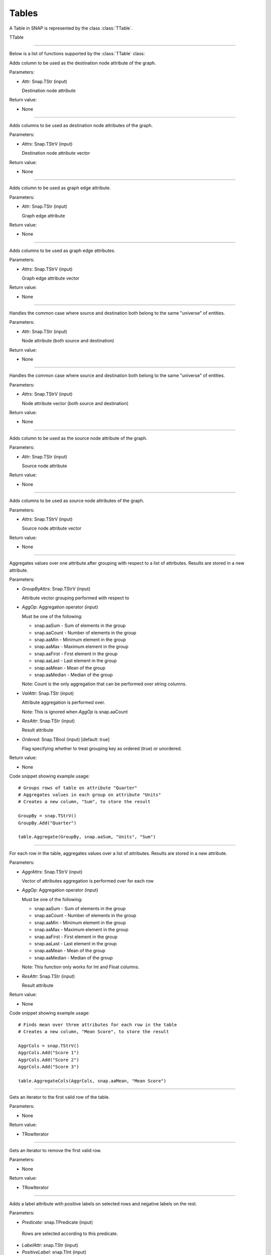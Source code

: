 Tables
`````````````````````````

A Table in SNAP is represented by the class :class:`TTable`.

TTable

.. class:: TTable()

.. class::            TTable(TTableContext& Context)
.. class::            TTable(const TStr& TableName, const Schema& S, TTableContext& Context)
.. class::            TTable(TSIn& SIn, TTableContext& Context)
.. class::            TTable(const TStr& TableName, const THash<TInt,TInt>& H, const TStr& Col1, const TStr& Col2, TTableContext& Context, const TBool IsStrKeys = false)
.. class::            TTable(const TStr& TableName, const THash<TInt,TFlt>& H, const TStr& Col1, const TStr& Col2, TTableContext& Context, const TBool IsStrKeys = false)

.. class::            TTable(const TTable& Table, const TIntV& RowIds)
.. class::            TTable(const TTable& Table)

*********************************************************************

Below is a list of functions supported by the :class:`TTable` class:

.. function:: AddDstNodeAttr(Attr)

Adds column to be used as the destination node attribute of the graph.

Parameters:

- *Attr*: Snap.TStr (input)

  Destination node attribute

Return value:

- None

*********************************************************************

.. function:: AddDstNodeAttr(Attrs)

Adds columns to be used as destination node attributes of the graph.

Parameters:

- *Attrs*: Snap.TStrV (input)

  Destination node attribute vector

Return value:

- None

*********************************************************************

.. function:: AddEdgeAttr(Attr)

Adds column to be used as graph edge attribute.

Parameters:

- *Attr*: Snap.TStr (input)

  Graph edge attribute

Return value:

- None

*********************************************************************

.. function:: AddEdgeAttr(Attrs)

Adds columns to be used as graph edge attributes.

Parameters:

- *Attrs*: Snap.TStrV (input)

  Graph edge attribute vector

Return value:

- None

*********************************************************************

.. function:: AddNodeAttr(Attr)

Handles the common case where source and destination both belong 
to the same "universe" of entities.

Parameters:

- *Attr*: Snap.TStr (input)

  Node attribute (both source and destination)

Return value:

- None

*********************************************************************

.. function:: AddNodeAttr(Attrs)

Handles the common case where source and destination both belong 
to the same "universe" of entities.

Parameters:

- *Attrs*: Snap.TStrV (input)

  Node attribute vector (both source and destination)

Return value:

- None

*********************************************************************

.. function:: AddSrcNodeAttr(Attr)

Adds column to be used as the source node attribute of the graph.

Parameters:

- *Attr*: Snap.TStr (input)

  Source node attribute

Return value:

- None

*********************************************************************

.. function:: AddSrcNodeAttr(Attrs)

Adds columns to be used as source node attributes of the graph.

Parameters:

- *Attrs*: Snap.TStrV (input)

  Source node attribute vector

Return value:

- None

*********************************************************************

.. function:: Aggregate(GroupByAttrs, AggOp, ValAttr, ResAttr, Ordered)

Aggregates values over one attribute after grouping with respect to a list
of attributes. Results are stored in a new attribute.

Parameters:

- *GroupByAttrs*: Snap.TStrV (input)

  Attribute vector grouping performed with respect to

- *AggOp*: Aggregation operator (input)

  Must be one of the following:

  * snap.aaSum - Sum of elements in the group
  * snap.aaCount - Number of elements in the group
  * snap.aaMin - Minimum element in the group
  * snap.aaMax - Maximum element in the group
  * snap.aaFirst - First element in the group
  * snap.aaLast - Last element in the group
  * snap.aaMean - Mean of the group
  * snap.aaMedian - Median of the group

  Note: Count is the only aggregation that can be performed over string 
  columns.

- *ValAttr*: Snap.TStr (input)

  Attribute aggregation is performed over.

  Note: This is ignored when *AggOp* is snap.aaCount

- *ResAttr*: Snap.TStr (input)

  Result attribute

- *Ordered*: Snap.TBool (input) [default: true]

  Flag specifying whether to treat grouping key as ordered 
  (true) or unordered.

Return value:

- None

Code snippet showing example usage: ::

  # Groups rows of table on attribute "Quarter"
  # Aggregates values in each group on attribute "Units"
  # Creates a new column, "Sum", to store the result
  
  GroupBy = snap.TStrV()
  GroupBy.Add("Quarter")

  table.Aggregate(GroupBy, snap.aaSum, "Units", "Sum")

*********************************************************************

.. function:: AggregateCols(AggrAttrs, AggOp, ResAttr)

For each row in the table, aggregates values over a list of attributes. 
Results are stored in a new attribute.

Parameters:

- *AggrAttrs*: Snap.TStrV (input)

  Vector of attributes aggregation is performed over for each row

- *AggOp*: Aggregation operator (input)

  Must be one of the following:

  * snap.aaSum - Sum of elements in the group
  * snap.aaCount - Number of elements in the group
  * snap.aaMin - Minimum element in the group
  * snap.aaMax - Maximum element in the group
  * snap.aaFirst - First element in the group
  * snap.aaLast - Last element in the group
  * snap.aaMean - Mean of the group
  * snap.aaMedian - Median of the group

  Note: This function only works for Int and Float columns.

- *ResAttr*: Snap.TStr (input)

  Result attribute

Return value:

- None

Code snippet showing example usage: ::

  # Finds mean over three attributes for each row in the table
  # Creates a new column, "Mean Score", to store the result
  
  AggrCols = snap.TStrV()
  AggrCols.Add("Score 1")
  AggrCols.Add("Score 2")
  AggrCols.Add("Score 3")
  
  table.AggregateCols(AggrCols, snap.aaMean, "Mean Score")

*********************************************************************

.. function:: BegRI()

Gets an iterator to the first valid row of the table.

Parameters:

- None

Return value:

- TRowIterator

*********************************************************************

.. function:: BegRIWR()

Gets an iterator to remove the first valid row.

Parameters:

- None

Return value:

- TRowIterator

*********************************************************************

.. function:: Classify(Predicate, LabelAttr, PositiveLabel, NegativeLabel)

Adds a label attribute with positive labels on selected rows and negative 
labels on the rest.

Parameters:

-  *Predicate*: snap.TPredicate (input)

  Rows are selected according to this predicate.

-  *LabelAttr*: snap.TStr (input)

-  *PositiveLabel*: snap.TInt (input)

-  *NegativeLabel*: snap.TInt (input)

Return value:

- None

Code snippet showing example usage: ::

  # Adds a column to the table, with values depending on whether
  # predicate is satisfied for the row

  # Construct the predicate object
  predicate = snap.TPredicate()
  ...

  # Classify
  table.ClassifyAtomic(predicate, "Dir", 1, -1)

*********************************************************************

.. function:: ClassifyAtomic(Attr1, Attr2, Cmp, LabelAttr, PositiveLabel,
                             NegativeLabel)

Adds a label attribute with positive labels on selected rows and negative 
labels on the rest.

Parameters:

-  *Attr1*: snap.TStr (input)

-  *Attr2*: snap.TStr (input)

-  *Cmp*: snap.TPredComp (input)

  Atomic compare operator over *Attr1* and *Attr2*. Rows are selected
  according to the result of this comparison.

-  *LabelAttr*: snap.TStr (input)

  Attribute corresponding to the integer column to be added to the table.

-  *PositiveLabel*: snap.TInt (input)

-  *NegativeLabel*: snap.TInt (input)

Return value:

- None

Code snippet showing example usage: ::

  # Adds a column, "Dir", to the table with values 1 and -1
  # according to whether "Src" > "Dst" for each row

  table.ClassifyAtomic("Src", "Dst", snap.GT, "Dir", 1, -1)

*********************************************************************

.. function:: ColAdd(Attr1, Attr2, ResAttr)
.. function:: ColAdd(Attr1, Table, Attr2, ResAttr, AddToFirstTable)
.. function:: ColAdd(Attr1, Value, ResAttr, FloatCast)

Performs the operation Attr1 + Attr2, where Attr1 and Attr2 are 
attributes which can belong to the same or different tables. 

Could also perform Attr1 + Value, depending on the function 
prototype.

The result is stored in a new attribute.

**NOTE**: This operation does not work on String columns.

Parameters:

- *Attr1*: Snap.TStr (input)

  First operand, specifies an attribute in the table corresponding 
  to the caller.

- *Attr2*: Snap.TStr (input)

  Second operand, could specify either an attribute in the table 
  corresponding to the caller or in table *Table*, depending on 
  the function prototype.

- *Table*: Snap.TTable (input)

  Table object *Attr2* is to be looked up from.

- *ResAttr*: Snap.TStr (input) [default: ""]

  Name of result attribute. A new column with this name is 
  created to store the result. If *ResAttr* = "", the result is 
  stored instead in the column corresponding to *Attr1*, unless
  *AddToFirstTable* is passed and is false, in which case the
  column corresponding to *Attr2* is used.

- *AddToFirstTable*: Snap.TBool (input) [default: true]

  Flag specifying whether to add *ResAttr* to the table 
  corresponding to the caller (true), or to the table *Table*.

- *Value*: Snap.Flt (input)

  Second operand, for the third function prototype.

- *FloatCast*: Snap.TBool (input) [default: false]

  Casts values in Int columns to Flt values if this flag is
  true.

Return value:

- None

Code snippet showing example usage: ::

  # Add attributes "A" and "B" and store the result in "C"
  table.ColAdd("A", "B", "C")

  # Add the value 5 to attribute "A" for every row
  table.ColAdd("A", 5, "", snap.TBool(False))

*********************************************************************

.. function:: ColConcat(Attr1, Attr2, Separator, ResAttr)
.. function:: ColConcat(Attr1, Table, Attr2, Separator, ResAttr, AddToFirstTable)

Concatenates two columns, separated by *Separator*. 

Result is stored in a new column.

**NOTE**: This operation only works on String columns.

Parameters:

- *Attr1*: Snap.TStr (input)

  Attribute corresponding to the first column.

- *Attr2*: Snap.TStr (input)

  Attribute corresponding to the second column. Specifies either 
  an attribute in the table corresponding to the caller or in 
  table *Table*, depending on the function prototype.

- *Table*: Snap.TTable (input)

  Table object *Attr2* is to be looked up from.

- *ResAttr*: Snap.TStr (input) [default: ""]

  Name of result attribute. A new column with this name is 
  created to store the result. If *ResAttr* = "", the result is 
  stored instead in the column corresponding to *Attr1*, unless
  *AddToFirstTable* is passed and is false, in which case the
  column corresponding to *Attr2* is used.

- *Separator*: Snap.TStr (input) [default: ""]
  
  Separator string.

- *AddToFirstTable*: Snap.TBool (input) [default: true]

  Flag specifying whether to add *ResAttr* to the table 
  corresponding to the caller (true), or to the table *Table*.

*********************************************************************

.. function:: ColConcatConst(Attr, Value, Separator, ResAttr)

Concatenates column values with the given string value, separated 
by *Separator*. 

Result is stored in a new column.

**NOTE**: This operation only works on String columns.

Parameters:

- *Attr*: Snap.TStr (input)

  Attribute corresponding to a column.

- *Value*: Snap.TStr (input)
  
  String each column value is to be concatenated with.

- *ResAttr*: Snap.TStr (input) [default: ""]

  Name of result attribute. A new column with this name is 
  created to store the result. If *ResAttr* = "", the result is 
  stored instead in the column corresponding to *Attr*.

- *Separator*: Snap.TStr (input) [default: ""]
  
  Separator string.

*********************************************************************

.. function:: ColDiv(Attr1, Attr2, ResAttr)
.. function:: ColDiv(Attr1, Table, Attr2, ResAttr, AddToFirstTable)
.. function:: ColDiv(Attr1, Value, ResAttr, FloatCast)

Performs the operation Attr1 / Attr2, where Attr1 and Attr2 are 
attributes which can belong to the same or different tables. 

Could also perform Attr1 / Value, depending on the function 
prototype.

The result is stored in a new attribute.

**NOTE**: This operation does not work on String columns.

Parameters:

- *Attr1*: Snap.TStr (input)

  First operand, specifies an attribute in the table corresponding 
  to the caller.

- *Attr2*: Snap.TStr (input)

  Second operand, could specify either an attribute in the table 
  corresponding to the caller or in table *Table*, depending on 
  the function prototype.

- *Table*: Snap.TTable (input)

  Table object *Attr2* is to be looked up from.

- *ResAttr*: Snap.TStr (input) [default: ""]

  Name of result attribute. A new column with this name is 
  created to store the result. If *ResAttr* = "", the result is 
  stored instead in the column corresponding to *Attr1*, unless
  *AddToFirstTable* is passed and is false, in which case the
  column corresponding to *Attr2* is used.

- *AddToFirstTable*: Snap.TBool (input) [default: true]

  Flag specifying whether to add *ResAttr* to the table 
  corresponding to the caller (true), or to the table *Table*.

- *Value*: Snap.Flt (input)

  Second operand, for the third function prototype.

- *FloatCast*: Snap.TBool (input) [default: false]

  Casts values in Int columns to Flt values if this flag is
  true.

Return value:

- None

Code snippet showing example usage: ::

  # Divide "A" by "B" and store the result in "C"
  table.ColDiv("A", "B", "C")

*********************************************************************

.. function:: ColMax(Attr1, Attr2, ResAttr)

Performs the operation MAX (Attr1, Attr2), where Attr1 and Attr2 
are attributes in a table.

The result is stored in a new attribute.

**NOTE**: This operation does not work on String columns.

Parameters:

- *Attr1*: Snap.TStr (input)

  First operand, specifies an attribute in the table.

- *Attr2*: Snap.TStr (input)

  Second operand, specifies an attribute in the table.

- *ResAttr*: Snap.TStr (input) [default: ""]

  Name of result attribute. A new column with this name is 
  created to store the result. If *ResAttr* = "", the result is 
  stored instead in the column corresponding to *Attr1*.

Return value:

- None

Code snippet showing example usage: ::

  # Find the max of "A" by "B" and store the result in "C"
  table.ColMax("A", "B", "C")

*********************************************************************

.. function:: ColMin(Attr1, Attr2, ResAttr)

Performs the operation MIN (Attr1, Attr2), where Attr1 and Attr2 
are attributes in a table.

The result is stored in a new attribute.

**NOTE**: This operation does not work on String columns.

Parameters:

- *Attr1*: Snap.TStr (input)

  First operand, specifies an attribute in the table.

- *Attr2*: Snap.TStr (input)

  Second operand, specifies an attribute in the table.

- *ResAttr*: Snap.TStr (input) [default: ""]

  Name of result attribute. A new column with this name is 
  created to store the result. If *ResAttr* = "", the result is 
  stored instead in the column corresponding to *Attr1*.

Return value:

- None

Code snippet showing example usage: ::

  # Find the min of "A" by "B" and store the result in "C"
  table.ColMin("A", "B", "C")

*********************************************************************

.. function:: ColMod(Attr1, Attr2, ResAttr)
.. function:: ColMod(Attr1, Table, Attr2, ResAttr, AddToFirstTable)
.. function:: ColMod(Attr1, Value, ResAttr, FloatCast)

Performs the operation Attr1 % Attr2, where Attr1 and Attr2 are 
attributes which can belong to the same or different tables. 

Could also perform Attr1 % Value, depending on the function 
prototype.

The result is stored in a new attribute.

**NOTE**: This operation does not work on String and Float columns.

Parameters:

- *Attr1*: Snap.TStr (input)

  First operand, specifies an attribute in the table corresponding 
  to the caller.

- *Attr2*: Snap.TStr (input)

  Second operand, could specify either an attribute in the table 
  corresponding to the caller or in table *Table*, depending on 
  the function prototype.

- *Table*: Snap.TTable (input)

  Table object *Attr2* is to be looked up from.

- *ResAttr*: Snap.TStr (input) [default: ""]

  Name of result attribute. A new column with this name is 
  created to store the result. If *ResAttr* = "", the result is 
  stored instead in the column corresponding to *Attr1*, unless
  *AddToFirstTable* is passed and is false, in which case the
  column corresponding to *Attr2* is used.

- *AddToFirstTable*: Snap.TBool (input) [default: true]

  Flag specifying whether to add *ResAttr* to the table 
  corresponding to the caller (true), or to the table *Table*.

- *Value*: Snap.Flt (input)

  Second operand, for the third function prototype.

- *FloatCast*: Snap.TBool (input) [default: false]

  Casts values in Int columns to Flt values if this flag is
  true.

Return value:

- None

Code snippet showing example usage: ::

  # Mod "A" with "B" and store the result in "C"
  table.ColMod("A", "B", "C")

*********************************************************************

.. function:: ColMul(Attr1, Attr2, ResAttr)
.. function:: ColMul(Attr1, Table, Attr2, ResAttr, AddToFirstTable)
.. function:: ColMul(Attr1, Value, ResAttr, FloatCast)

Performs the operation Attr1 * Attr2, where Attr1 and Attr2 are 
attributes which can belong to the same or different tables. 

Could also perform Attr1 * Value, depending on the function 
prototype.

The result is stored in a new attribute.

**NOTE**: This operation does not work on String columns.

Parameters:

- *Attr1*: Snap.TStr (input)

  First operand, specifies an attribute in the table corresponding 
  to the caller.

- *Attr2*: Snap.TStr (input)

  Second operand, could specify either an attribute in the table 
  corresponding to the caller or in table *Table*, depending on 
  the function prototype.

- *Table*: Snap.TTable (input)

  Table object *Attr2* is to be looked up from.

- *ResAttr*: Snap.TStr (input) [default: ""]

  Name of result attribute. A new column with this name is 
  created to store the result. If *ResAttr* = "", the result is 
  stored instead in the column corresponding to *Attr1*, unless
  *AddToFirstTable* is passed and is false, in which case the
  column corresponding to *Attr2* is used.

- *AddToFirstTable*: Snap.TBool (input) [default: true]

  Flag specifying whether to add *ResAttr* to the table 
  corresponding to the caller (true), or to the table *Table*.

- *Value*: Snap.Flt (input)

  Second operand, for the third function prototype.

- *FloatCast*: Snap.TBool (input) [default: false]

  Casts values in Int columns to Flt values if this flag is
  true.

Return value:

- None

Code snippet showing example usage: ::

  # Multiply "A" and "B" and store the result in "C"
  table.ColMul("A", "B", "C")


*********************************************************************

.. function:: ColSub(Attr1, Attr2, ResAttr)
.. function:: ColSub(Attr1, Table, Attr2, ResAttr, AddToFirstTable)
.. function:: ColSub(Attr1, Value, ResAttr, FloatCast)

Performs the operation Attr1 - Attr2, where Attr1 and Attr2 are 
attributes which can belong to the same or different tables. 

Could also perform Attr1 - Value, depending on the function 
prototype.

The result is stored in a new attribute.

**NOTE**: This operation does not work on String columns.

Parameters:

- *Attr1*: Snap.TStr (input)

  First operand, specifies an attribute in the table corresponding 
  to the caller.

- *Attr2*: Snap.TStr (input)

  Second operand, could specify either an attribute in the table 
  corresponding to the caller or in table *Table*, depending on 
  the function prototype.

- *Table*: Snap.TTable (input)

  Table object *Attr2* is to be looked up from.

- *ResAttr*: Snap.TStr (input) [default: ""]

  Name of result attribute. A new column with this name is 
  created to store the result. If *ResAttr* = "", the result is 
  stored instead in the column corresponding to *Attr1*, unless
  *AddToFirstTable* is passed and is false, in which case the
  column corresponding to *Attr2* is used.

- *AddToFirstTable*: Snap.TBool (input) [default: true]

  Flag specifying whether to add *ResAttr* to the table 
  corresponding to the caller (true), or to the table *Table*.

- *Value*: Snap.Flt (input)

  Second operand, for the third function prototype.

- *FloatCast*: Snap.TBool (input) [default: false]

  Casts values in Int columns to Flt values if this flag is
  true.

Return value:

- None

Code snippet showing example usage: ::

  # Subtract "B" from "A" and store the result in "C"
  table.ColSub("A", "B", "C")

*********************************************************************

.. function:: Count(Attr, ResAttr)

For each row of the table, counts number of rows in the table
sharing the same value as it for a given attribute.

Result is stored in a new column.

Parameters:

- *Attr*: Snap.TStr (input)

  Attribute corresponding to a column.

- *ResAttr*: Snap.TStr (input) [default: ""]

  Name of result attribute. A new column with this name is 
  created to store the result.

Return value:

- None

Code snippet showing example usage: ::

  # Counts number of rows in the table with the same value at "Src", 
  # for each row
  table.Count("Src", "Count")

*********************************************************************

.. function:: EndRI()

Gets an iterator to the last valid row of the table.

Parameters:

- None

Return value:

- TRowIterator

*********************************************************************

.. function:: EndRIWR()

Gets an iterator to remove the last valid row.

Parameters:

- None

Return value:

- TRowIterator

*********************************************************************

.. function:: GetColType(Attr)

Gets type of an attribute.

Parameters:

-  *Attr*: snap.TStr (input)

Return value:

- TAttrType object representing the attribute type

Code snippet showing example usage: ::

  # Returns type of a column
  # either snap.atInt, snap.atFlt, snap.atStr
  table.GetColType("Src")

*********************************************************************

.. function:: GetDstCol()

Returns the name of the column representing destination nodes in 
the graph.

Return value:

  - TStr object corresponding to column name

*********************************************************************

.. function:: GetDstNodeFltAttrV()

Returns the Flt columns corresponding to attributes of the 
destination nodes.

Return value:

  - TStrV object corresponding to the attribute name vector

*********************************************************************

.. function:: GetDstNodeIntAttrV()

Returns the Int columns corresponding to attributes of the 
destination nodes.

Return value:

  - TStrV object corresponding to the attribute name vector

*********************************************************************

.. function:: GetDstNodeStrAttrV()

Returns the Str columns corresponding to attributes of the 
destination nodes.

Return value:

  - TStrV object corresponding to the attribute name vector

*********************************************************************

.. function:: GetEdgeFltAttrV()

Returns the Flt columns corresponding to edge attributes.

Return value:

  - TStrV object corresponding to the attribute name vector

*********************************************************************

.. function:: GetEdgeIntAttrV()

Returns the Int columns corresponding to edge attributes.

Return value:

  - TStrV object corresponding to the attribute name vector

*********************************************************************

.. function:: GetEdgeStrAttrV()

Returns the Str columns corresponding to edge attributes.

Return value:

  - TStrV object corresponding to the attribute name vector

*********************************************************************

.. function:: GetEdgeTable(Network, Context)

Extracts edge TTable from PNEANet.

Parameters:

-  *Network*: snap.PNEANet (input)

-  *Context*: snap.TTableContext (input)

Return value:

- snap.PTable object corresponding to edge table

*********************************************************************

.. function:: GetEdgeTablePN()

Extracts edge TTable from PNGraphMP

**NOTE**: Defined only if OpenMP present.

Parameters:

-  *Network*: snap.PNGraphMP (input)

-  *Context*: snap.TTableContext (input)

Return value:

- snap.PTable object corresponding to edge table

*********************************************************************

.. function:: GetFltNodePropertyTable(Network, Property, NodeAttrName, NodeAttrType, PropertyAttrName, Context)

Extracts node and and edge property TTables from a THash.

Parameters:

-  *Network*: snap.PNEANet (input)

-  *Property*: snap.TIntFltH (input)

-  *NodeAttrName*: snap.TStr (input)

-  *NodeAttrType*: snap.TAttrType (input)

-  *PropertyAttrName*: snap.TStr (input)

-  *Context*: snap.TTableContext (input)

Return value:

- snap.PTable object

*********************************************************************

.. function:: GetFltVal(Attr, RowIdx)

Gets the value of float attribute *Attr* at row *RowIdx*.

Parameters:

-  *Attr*: snap.TStr (input)

-  *RowIdx*: snap.TInt (input)

Return value:

- snap.TFlt

*********************************************************************

.. function:: GetFltValAtRowIdx(ColIdx, RowIdx)

Gets the value of the float column at index *ColIdx* at row *RowIdx*.

Parameters:

-  *ColIdx*: snap.TInt (input)

-  *RowIdx*: snap.TInt (input)

Return value:

- snap.TFlt

*********************************************************************

.. function:: GetIntVal(Attr, RowIdx)

Gets the value of integer attribute *Attr* at row *RowIdx*.

Parameters:

-  *Attr*: snap.TStr (input)

-  *RowIdx*: snap.TInt (input)

Return value:

- snap.TInt

*********************************************************************

.. function:: GetIntValAtRowIdx(ColIdx, RowIdx)

Gets the value of the integer column at index *ColIdx* at row *RowIdx*.

Parameters:

-  *ColIdx*: snap.TInt (input)

-  *RowIdx*: snap.TInt (input)

Return value:

- snap.TInt

*********************************************************************

.. function:: GetMP()

Returns the value of the static variable TTable::UseMP, which 
controls whether to use multi-threading.

TTable::UseMP is 1 by default (meaning algorithms are 
multi-threaded by default if the OpenMP library is present).

Parameters:

- None

Return value:

- snap.TInt

*********************************************************************

.. function:: GetMapHitsIterator(GraphSeq, Context, MaxIter)

Computes a sequence of Hits tables for a graph sequence. 

Parameters:

- *GraphSeq*: snap.TVec<snap.PNEANet>

  Graph sequence vector

- *Context*: snap.TTableContext

- *MaxIter*: int [default: 20]

Returns:

- snap.TTableIterator

  Iterator over sequence of Hits tables.

*********************************************************************

.. function:: GetMapPageRank(GraphSeq, Context, C, Eps, MaxIter)

Computes a sequence of PageRank tables for a graph sequence. 

Parameters:

- *GraphSeq*: snap.TVec<snap.PNEANet>

  Graph sequence vector

- *Context*: snap.TTableContext

- *C*: double

- *Eps*: double

- *MaxIter*: int

Returns:

- snap.TTableIterator

  Iterator over sequence of PageRank tables.

*********************************************************************

.. function:: GetNodeTable()

Extracts node TTable from PNEANet.

Parameters:

-  *Network*: snap.PNEANet (input)

-  *Context*: snap.TTableContext (input)

Return value:

- snap.PTable object corresponding to node table

*********************************************************************

.. function:: GetNumRows()

Returns total number of rows in the table. Count could include
rows which have been deleted previously.

Parameters:

- None

Return value:

- snap.TInt

*********************************************************************

.. function:: GetNumValidRows()

Returns total number of valid rows in the table.

Parameters:

- None

Return value:

- snap.TInt

*********************************************************************

.. function:: GetSchema()

Returns the schema of the table.

Parameters:

- None

Return value:

- snap.Schema

*********************************************************************

.. function:: GetSrcCol()

Returns the name of the column representing source nodes in 
the graph.

Return value:

  - TStr object corresponding to column name

*********************************************************************

.. function:: GetSrcNodeFltAttrV()

Returns the Flt columns corresponding to attributes of the 
source nodes.

Return value:

  - TStrV object corresponding to the attribute name vector

*********************************************************************

.. function:: GetSrcNodeIntAttrV()

Returns the Int columns corresponding to attributes of the 
source nodes.

Return value:

  - TStrV object corresponding to the attribute name vector

*********************************************************************

.. function:: GetSrcNodeStrAttrV()

Returns the Str columns corresponding to attributes of the 
source nodes.

Return value:

  - TStrV object corresponding to the attribute name vector

*********************************************************************

.. function:: GetStrVal(Attr, RowIdx)

Gets the value of string attribute *Attr* at row *RowIdx*.

Parameters:

-  *Attr*: snap.TStr (input)

-  *RowIdx*: snap.TInt (input)

Return value:

- snap.TStr

*********************************************************************

.. function:: Group(GroupByAttrs, GroupAttrName, Ordered)

Groups rows according to the values of *GroupByAttrs* attributes.

Result is stored in a new column.

Parameters:

-  *GroupByAttrs*: snap.TStrV (input) 

  List of attributes to group by.

-  *GroupAttrName*: snap.TStr (input) 
  
  Result attribute name.

-  *Ordered*: snap.TBool (input) [default: true] 

  Treat grouping key as an ordered pair?

Return value:

- None

Code snippet showing example usage: ::

  # Groups table on pair of attributes "Quarter", "Units"
  # Creates a new column, "GroupCol", to store the result
  
  GroupBy = snap.TStrV()
  GroupBy.Add("Quarter")
  GroupBy.Add("Units")

  table.Group(GroupBy, "GroupCol")

*********************************************************************

.. function:: Intersection(Table)
.. function:: Intersection(PTable)

Returns a new table containing rows present in the current table
which are also present in *Table* or *PTable*.

Parameters:

-  *Table*: snap.TTable (input)

-  *PTable*: snap.PTable (input)

Return value:

- snap.PTable

  Table representing the intersection.

Code snippet showing example usage: ::

  # Returns a new table representing the intersection of t1 and t2
  # Schema of t1 and t2 should match
  
  t3 = t1.Intersection(t2)

*********************************************************************

.. function:: Join(Attr1, TTable, Attr2)
.. function:: Join(Attr1, PTable, Attr2)

Performs an equi-join on the current table and another table over
attributes Attr1 and Attr2.

Parameters:

-  *Table*: snap.TTable (input)

-  *PTable*: snap.PTable (input)

-  *Attr1*: snap.TStr (input)

  Attribute corresponding to current table

-  *Attr2*: snap.TStr (input)

  Attribute corresponding to the passed table

Return value:

- snap.PTable

  Joint table.

Code snippet showing example usage: ::

  # Performs a join on attribute "Src" of t1 and "Dst" of t2
  
  t3 = t1.Join("Src", t2, "Dst")

*********************************************************************

.. function:: Load(SIn, Context)

Loads table from binary.

Parameters:

-  *SIn*: snap.TSIn (input)

  Input stream object

-  *Context*: snap.TTableContext (input)

Return value:

- snap.PTable

Code snippet showing example usage: ::

  # Loads a table saved in a file in binary format
  # This may be faster than loading it from a text file

  import snap

  context = snap.TTableContext()
  srcfile = "table.bin"

  table = snap.TTable.Load(snap.TFIn(srcfile), context)

*********************************************************************

.. function:: LoadSS(Schema, InFNm, Context, Separator, HasTitleLine)

Loads table from spread sheet (TSV, CSV, etc).

Parameters:

-  *Schema*: snap.Schema (input)

  Table schema

-  *InFNm*: snap.TStr (input)

  Input file name

-  *Context*: snap.TTableContext (input)

-  *Separator*: char (input) [default: '\\t']

  Field separator character in input file

-  *HasTitleLine*: snap.TBool (input) [default: false]

  Does input file start with a title line (names of columns)?

Return value:

- snap.PTable

Code snippet showing example usage: ::

  # Loads a table from a text file
  # Text file contains two tab separated integers on each line

  import snap

  context = snap.TTableContext()

  schema = snap.Schema()
  schema.Add(snap.TStrTAttrPr("Src", snap.atInt))
  schema.Add(snap.TStrTAttrPr("Dst", snap.atInt))

  srcfile = "table.txt"

  table = snap.TTable.LoadSS(schema, srcfile, context, "\t", snap.TBool(False))
  

*********************************************************************

.. function:: Minus(Table)
.. function:: Minus(PTable)

Returns a new table containing rows present in the current table
which are not present in another table.

Parameters:

-  *Table*: snap.TTable (input)

-  *PTable*: snap.PTable (input)

Return value:

- snap.PTable

  Table representing the 'minus'.

Code snippet showing example usage: ::

  # Returns a new table representing t1 - t2
  # Schema of t1 and t2 should match
  
  t3 = t1.Minus(t2)

*********************************************************************

.. function:: Order(OrderByAttrs, ResAttr, ResetRankFlag, Asc)

Orders the rows according to the values in *OrderByAttrs* (in lexicographic order).

Result is stored in a new attribute. Rows are ranked 0, 1, 2, and
so on.

Parameters:

-  *OrderByAttrs*: snap.TStrV (input)

  List of attributes to be ordered by

- *ResAttr*: Snap.TStr (input)

  Result attribute

- *ResetRankFlag*: Snap.TBool (input) [default: false]

- *Asc*: Snap.TBool (input) [default: true]

  Order rows in ascending lexicographic order.

Return value:

- None

Code snippet showing example usage: ::

  # Finds rank of each row in the table for the ordering ("Src", "Dst")
  # Stores result in a new column, "Res"
  
  OrderBy = snap.TStrV()
  OrderBy.Add("Src")
  OrderBy.Add("Dst")
  table.Order(OrderBy, "Res")

*********************************************************************

.. function:: Project(ProjectAttrs)

Returns a table with only the attributes in *ProjectAttrs*.

Parameters:

-  *ProjectAttrs*: snap.TStrV (input)

  List of attributes to be projected into a new table

Return value:

- snap.PTable

Code snippet showing example usage: ::

  # Projects the attributes "Quarter" and "Grade" in t1
  # Returns a new table, t2, containing the projection
  
  Attrs = snap.TStrV()
  Attrs.Add("Quarter")
  Attrs.Add("Grade")
  t2 = t1.Project(Attrs)

*********************************************************************

.. function:: ProjectInPlace(ProjectAttrs)

Modifies the current table to keep only the attributes specified 
in *ProjectAttrs*.

Parameters:

-  *ProjectAttrs*: snap.TStrV (input)

  List of all the attributes to be retained in the current table

Return value:

- None

Code snippet showing example usage: ::

  # Projects the attributes "Quarter" and "Grade" in t1
  # Projection happens in place, t1 is modified

  Attrs = snap.TStrV()
  Attrs.Add("Quarter")
  Attrs.Add("Grade")
  t2 = t1.Project(Attrs)

*********************************************************************

.. function:: ReadFltCol(Attr, Result)

Reads values of an entire float column.

Parameters:

-  *Attr*: snap.TStr (input)

  Name of float column.

-  *Result*: snap.TFltV (output)

  Output vector column values are read into.

Return value:

- None

Code snippet showing example usage: ::

  # Reads values of all rows for float attribute "Average", into V

  V = snap.TFltV()
  table.ReadFltCol("Average", V)

*********************************************************************

.. function:: ReadIntCol(Attr, Result)

Reads values of an entire int column.

Parameters:

-  *Attr*: snap.TStr (input)

  Name of int column.

-  *Result*: snap.TIntV (output)

  Output vector column values are read into.

Return value:

- None

Code snippet showing example usage: ::

  # Reads values of all rows for integer attribute "Score", into V

  V = snap.TIntV()
  table.ReadIntCol("Score", V)

*********************************************************************

.. function:: ReadStrCol(Attr, Result)

Reads values of an entire string column.

Parameters:

-  *Attr*: snap.TStr (input)

  Name of string column.

-  *Result*: snap.TStrV (output)

  Output vector column values are read into.

Return value:

- None

Code snippet showing example usage: ::

  # Reads values of all rows for string attribute "Name", into V

  V = snap.TStrV()
  table.ReadStrCol("Name", V)

*********************************************************************

.. function:: Rename(Attr, NewAttr)

Renames an attribute in a table.

Parameters:

-  *Attr*: snap.TStr (input)

  Attribute which is being renamed.

-  *NewAttr*: snap.TStr (input)

  New name of attribute.

Return value:

- None

Code snippet showing example usage: ::

  # Renames attribute Attr to NewAttr 

  table.Rename("Attr", "NewAttr")

*********************************************************************

.. function:: SaveBin(OutFNm)

Saves table schema and content into a binary file.

Parameters:

-  *OutFNm*: snap.TStr (input)

  Output file name

Return value:

- None

Code snippet showing example usage: ::

  # Saves a table to a file in binary format
  # This may be faster than saving it in text format

  table.SaveBin("out.bin")

*********************************************************************

.. function:: SaveSS(OutFNm)

Saves table schema and content into a TSV file.

Parameters:

-  *OutFNm*: snap.TStr (input)

  Output file name

Return value:

- None

Code snippet showing example usage: ::

  # Saves a table to a text file

  table.SaveSS("out.txt")

*********************************************************************

.. function:: Select(Predicate, SelectedRows, Remove)

Selects rows that satisfy a given Predicate.

Parameters:

-  *Predicate*: snap.TPredicate (input)

-  *SelectedRows*: snap.TIntV (output)

  Indices of rows matching the predicate *Predicate*

-  *Remove*: snap.TBool (input) [default: true]

  Remove rows which do not match the given predicate.

Return value:

- None

*********************************************************************

.. function:: SelectAtomic(Attr1, Attr2, Cmp, SelectedRows, Remove)

Selects rows which satisfy an atomic compare operation. 

Parameters:

-  *Attr1*: snap.TStr (input)

-  *Attr2*: snap.TStr (input)

-  *Cmp*: snap.TPredComp (input)

  Atomic compare operator over *Attr1* and *Attr2*

-  *SelectedRows*: snap.TIntV (output)

  Indices of rows satisfying the compare operation.

-  *Remove*: snap.TBool (input) [default: true]

  Remove rows which do not match the given predicate.

Return value:

- None

*********************************************************************

.. function:: SelectAtomicFltConst(Attr, Val, Cmp, SelectedTable)

Selects rows where the value of a float attribute satisfies an 
atomic comparison with a primitive type.

Parameters:

-  *Attr*: snap.TStr (input)

-  *Val*: snap.TPrimitive (input)

-  *Cmp*: snap.TPredComp (input)

  Atomic compare operator over *Attr* and *Val*

-  *SelectedTable*: snap.PTable (output)

  Table consisting of the selected rows.

Return value:

- None

*********************************************************************

.. function:: SelectAtomicIntConst(Attr, Val, Cmp, SelectedTable)

Selects rows where the value of an integer attribute satisfies an 
atomic comparison with a primitive type.

Parameters:

-  *Attr*: snap.TStr (input)

-  *Val*: snap.TPrimitive (input)

-  *Cmp*: snap.TPredComp (input)

  Atomic compare operator over *Attr* and *Val*

-  *SelectedTable*: snap.PTable (output)

  Table consisting of the selected rows.

Return value:

- None

Code snippet showing example usage: ::

  # Selects rows of table with Src <= 10 into table2
  
  table2 = snap.TTable.New(table.GetSchema(), snap.TTableContext())
  table.SelectAtomicIntConst("Src", 10, snap.LTE, table2)

*********************************************************************

.. function:: SelectAtomicStrConst(Attr, Val, Cmp, SelectedTable)

Selects rows where the value of a string attribute satisfies an 
atomic comparison with a primitive type.

Parameters:

-  *Attr*: snap.TStr (input)

-  *Val*: snap.TPrimitive (input)

-  *Cmp*: snap.TPredComp (input)

  Atomic compare operator over *Attr* and *Val*

-  *SelectedTable*: snap.PTable (output)

  Table consisting of the selected rows.

Return value:

- None

*********************************************************************

.. function:: SelectFirstNRows(N)

Modifies table in place so that it only its first *N* rows are 
retained.

Parameters:

-  *N*: snap.TInt (input)

Return value:

- None

*********************************************************************

.. function:: SelfJoin(Attr)

Performs a self-join on the table on the attribute *Attr*.

Returns a new table.

Parameters:

-  *Attr*: snap.TStr (input)

Return value:

- snap.PTable

  Joint table.

*********************************************************************

.. function:: SelfSimJoin(Attrs, DistColAttr, SimType, Threshold)

Performs a self sim-join on a table.

Performs join if the distance between two rows is less than the 
specified threshold.

Parameters:

- *Attrs*: Snap.TStrV (input)

  Attribute vector for computing distance between rows.

- *DistColAttr*: Snap.TStr (input)

  Attribute representing distance between rows in new table

- *SimType*: Snap.TSimType (input)

  Distance metric

- *Threshold*: Snap.TFlt (input)

Return value:

- snap.PTable

  Joint table.

*********************************************************************

.. function:: SetCommonNodeAttrs(SrcAttr, DstAttr, CommonAttr)

Sets the columns to be used as both source and destination node 
attributes.

Parameters:

- *SrcAttr*: Snap.TStr (input)

- *DstAttr*: Snap.TStr (input)

- *CommonAttr*: Snap.TStr (input)

Return value:

- None

*********************************************************************

.. function:: SetDstCol(Attr)

Sets the column representing destination nodes in the graph.

Parameters:

- *Attr*: Snap.TStr (input)

  Attribute specifying destination column name.

Return value:

- None

*********************************************************************

.. function:: SetMP(Value)

Sets the value of the static variable TTable::UseMP to Value.

Parameters:

- *Value*: snap.TInt

Return value:

- None

*********************************************************************

.. function:: SetSrcCol(Attr)

Sets the column representing source nodes in the graph.

Parameters:

- *Attr*: Snap.TStr (input)

  Attribute specifying source column name.

Return value:

- None

*********************************************************************

.. function:: SimJoin(Attr1, Table, Attr2, DistColAttr, SimType, Threshold)

Performs join if the distance between two rows is less than the 
specified threshold.

Parameters:

- *Attr1*: Snap.TStrV (input)

  Attribute vector corresponding to current table

- *Table*: snap.TTable (input)

- *Attr2*: Snap.TStrV (input)

  Attribute vector corresponding to passed table

- *DistColAttr*: Snap.TStr (input)

  Attribute representing distance between rows in new table

- *SimType*: Snap.TSimType (input)

  Distance metric

- *Threshold*: Snap.TFlt (input)

Return value:

- snap.PTable

  Joint table.

*********************************************************************

.. function:: SpliceByGroup(GroupByAttrs, Ordered)

Splices table into subtables according to the result of a
grouping statement.

Parameters:

- *GroupByAttrs*: Snap.TStrV (input)

  Attribute vector grouping performed with respect to

- *Ordered*: Snap.TBool (input) [default: true]

  Flag specifying whether to treat grouping key as ordered 
  or unordered

Return value:

- snap.TVec<snap.PTable>

  List of tables, one for each group


*********************************************************************

.. function:: StoreFltCol(ColName, ColVals)

Adds entire float column to the table.

Parameters:

- *ColName*: Snap.TStr (input)

  Name of new column

- *ColVals*: Snap.TFltV (input)

  Vector of column values

Return value:

- None

*********************************************************************

.. function:: StoreIntCol(ColName, ColVals)

Adds entire integer column to the table.

Parameters:

- *ColName*: Snap.TStr (input)

  Name of new column

- *ColVals*: Snap.TIntV (input)

  Vector of column values

Return value:

- None

*********************************************************************

.. function:: StoreStrCol(ColName, ColVals)

Adds entire string column to the table.

Parameters:

- *ColName*: Snap.TStr (input)

  Name of new column

- *ColVals*: Snap.TStrV (input)

  Vector of column values

Return value:

- None

*********************************************************************

.. function:: TableFromHashMap(HashMap, Attr1, Attr2, Context)

Returns a table constructed from the given hash map.

Parameters:

- *HashMap*: Snap.TIntIntH OR Snap.TIntFltH (input)

- *Attr1*: Snap.TStr (input)

  Attribute corresponding to first column

- *Attr2*: Snap.TStr (input)

  Attribute corresponding to second column

- *Context*: Snap.TTableContext (input)

Return value:

- snap.PTable

*********************************************************************

.. function:: ToGraphSequence(SplitAttr, AggrPolicy, WindowSize, JumpSize, StartVal, EndVal)

Returns a sequence of graphs created from the table, where partitioning is based on values of column SplitAttr and windows are specified by JumpSize and WindowSize.

Parameters:

- *SplitAttr*: TStr (input)

  The table attribute on which rows should be split.
  
  Only integer attributes supported.

- *AggrPolicy*: TAttrAggr (input)

  The policy for aggregating node attribute values.
  
  If a node appears in multiple rows of the table (i.e. it has more than one edge), the node attribute values will be aggregated over multiple rows into a single value using this policy.

- *WindowSize*: TInt (input)

  The table will be split on the values of the attribute SplitAttr, with partitions of size WindowSize.

- *JumpSize*: TInt (input)

  The table will be split on the values of the attribute SplitAttr, with partitions spaced at distance of JumpSize.

  Setting JumpSize = WindowSize will give disjoint windows.

  Setting JumpSize < WindowSize will give sliding windows.

  Setting JumpSize > WindowSize will drop certain rows (currently not supported).

  Setting JumpSize = 0 will give expanding windows (i.e. starting at 0 and ending at i*WindowSize).

- *StartVal*: TInt (input)

  To set the range of values of SplitAttr to be considered, use StartVal and EndVal (inclusive).

  If StartVal == TInt.Mn (default), then the buckets will start from the min value of SplitAttr in the table. 

- *EndVal*: TInt (input)

  To set the range of values of SplitAttr to be considered, use StartVal and EndVal (inclusive).

  If EndVal == TInt.Mx (default), then the buckets will end at the max value of SplitAttr in the table. 

Return value:

- TVec<PNEANet>

  A sequence of graphs

*********************************************************************

.. function:: ToVarGraphSequence(SplitAttr, AggrPolicy, SplitIntervals)

Returns a sequence of graphs created from the table, where partitioning is based on values of column SplitAttr and intervals specified by SplitIntervals.

Parameters:

- *SplitAttr*: TStr (input)

  The table attribute on which rows should be split.
  
  Only integer attributes supported.

- *AggrPolicy*: TAttrAggr (input)

  The policy for aggregating node attribute values.
  
  If a node appears in multiple rows of the table (i.e. it has more than one edge), the node attribute values will be aggregated over multiple rows into a single value using this policy.

- *SplitIntervals*: TIntPrV (input)

  A vector of pairs of indices that are used as the start and end SplitAttr attribute values for each partition of the table.

Return value:

- TVec<PNEANet>

  A sequence of graphs

*********************************************************************

.. function:: ToGraphPerGroup(GroupAttr, AggrPolicy)

Returns a sequence of graphs created from the table, where partitioning is based on the group mappings specified by values of attribute GroupAttr.

Parameters: 

- *GroupAttr*: TStr (input)

  The table attribute which denotes the group ids (obtained from a previous TTable::Group() function call).

- *AggrPolicy*: TAttrAggr (input)

  The policy for aggregating node attribute values.
  
  If a node appears in multiple rows of the table (i.e. it has more than one edge), the node attribute values will be aggregated over multiple rows into a single value using this policy.

Return value:

- TVec<PNEANet>

  A sequence of graphs

*********************************************************************

.. function:: ToGraphSequenceIterator(SplitAttr, AggrPolicy, WindowSize, JumpSize, StartVal, EndVal)

Similar to ToGraphSequence, but instead of returning the sequence of graphs, returns the first graph in the sequence. To iterate over the sequence, use TTable::NextGraphIterator and TTable::IsLastGraphOfSequence.

Calls to TTable::NextGraphIterator() will generate graphs one at a time. This is beneficial when the entire graph sequence cannot fit in memory.

Parameters:

- *SplitAttr*: TStr (input)

  The table attribute on which rows should be split.
  
  Only integer attributes supported.

- *AggrPolicy*: TAttrAggr (input)

  The policy for aggregating node attribute values.
  
  If a node appears in multiple rows of the table (i.e. it has more than one edge), the node attribute values will be aggregated over multiple rows into a single value using this policy.

- *WindowSize*: TInt (input)

  The table will be split on the values of the attribute SplitAttr, with partitions of size WindowSize.

- *JumpSize*: TInt (input)

  The table will be split on the values of the attribute SplitAttr, with partitions spaced at distance of JumpSize.

  Setting JumpSize = WindowSize will give disjoint windows.

  Setting JumpSize < WindowSize will give sliding windows.

  Setting JumpSize > WindowSize will drop certain rows (currently not supported).

  Setting JumpSize = 0 will give expanding windows (i.e. starting at 0 and ending at i*WindowSize).

- *StartVal*: TInt (input)

  To set the range of values of SplitAttr to be considered, use StartVal and EndVal (inclusive).

  If StartVal == TInt.Mn (default), then the buckets will start from the min value of SplitAttr in the table. 

- *EndVal*: TInt (input)

  To set the range of values of SplitAttr to be considered, use StartVal and EndVal (inclusive).

  If EndVal == TInt.Mx (default), then the buckets will end at the max value of SplitAttr in the table. 

Return value:

- PNEANet

  The first graph of the resulting graph sequence

*********************************************************************

.. function:: ToVarGraphSequenceIterator()

Similar to ToVarGraphSequence, but instead of returning the sequence of graphs, returns the first graph in the sequence. To iterate over the sequence, use TTable::NextGraphIterator and TTable::IsLastGraphOfSequence.

Calls to TTable::NextGraphIterator() will generate graphs one at a time. This is beneficial when the entire graph sequence cannot fit in memory.

Parameters:

- *SplitAttr*: TStr (input)

  The table attribute on which rows should be split.
  
  Only integer attributes supported.

- *AggrPolicy*: TAttrAggr (input)

  The policy for aggregating node attribute values.
  
  If a node appears in multiple rows of the table (i.e. it has more than one edge), the node attribute values will be aggregated over multiple rows into a single value using this policy.

- *SplitIntervals*: TIntPrV (input)

  A vector of pairs of indices that are used as the start and end SplitAttr attribute values for each partition of the table.

Return value:

- PNEANet

  The first graph of the resulting graph sequence

*********************************************************************

.. function:: ToGraphPerGroupIterator()

Similar to ToGraphPerGroupSequence, but instead of returning the entire sequence of graphs, returns the first graph in the sequence. To iterate over the sequence, use TTable::NextGraphIterator and TTable::IsLastGraphOfSequence.

Calls to TTable::NextGraphIterator() will generate graphs one at a time. This is beneficial when the entire graph sequence cannot fit in memory.

Parameters: 

- *GroupAttr*: TStr (input)

  The table attribute which denotes the group ids (obtained from a previous TTable::Group() function call).

- *AggrPolicy*: TAttrAggr (input)

  The policy for aggregating node attribute values.
  
  If a node appears in multiple rows of the table (i.e. it has more than one edge), the node attribute values will be aggregated over multiple rows into a single value using this policy.

Return value:

- PNEANet

  The first graph of the resulting graph sequence

*********************************************************************

.. function:: NextGraphIterator()

Returns the next graph in the sequence defined by one of the TTable::ToGraph*Iterator functions. Calls to this function must be preceded by a single call to one of the above TTable::ToGraph*Iterator functions.

Return value:

- PNEANet

  The next graph of the resulting graph sequence

*********************************************************************

.. function:: IsLastGraphOfSequence()

Checks if the graph sequence defined by one of the TTable::ToGraph*Iterator functions has been completely iterated over. Calls to this function must be preceded by a single call to one of the above TTable::ToGraph*Iterator functions.

Return value:

- TBool

*********************************************************************

.. function:: Union(Table)
.. function:: Union(PTable)

Returns a new table containing rows present in either one of the
current table and the passed table.

Duplicate rows across tables may not be preserved.

Parameters:

-  *Table*: snap.TTable (input)

-  *PTable*: snap.PTable (input)

Return value:

- snap.PTable

  Table representing the union.

Code snippet showing example usage: ::

  # Returns a new table representing the union of t1 and t2
  # Schema of t1 and t2 should match
  
  t3 = t1.Union(t2)

*********************************************************************

.. function:: UnionAll(Table)
.. function:: UnionAll(PTable)

Returns a new table containing rows present in either one of the
current table and the passed table.

Duplicate rows across tables are preserved.

Parameters:

-  *Table*: snap.TTable (input)

-  *PTable*: snap.PTable (input)

Return value:

- snap.PTable

  Table representing the union.

*********************************************************************

.. function:: Unique(Attrs, Ordered)

Removes rows with duplicate values across the given attributes.

Modifies table in place.

Parameters:

-  *Attrs*: snap.TStrV (input)

  List of attributes across which rows are compared

-  *Ordered*: snap.TBool (input) [default: true] 

  Treat values across attributes as an ordered pair?

Return value:

- None

Code snippet showing example usage: ::

  # Keeps exactly one row corresponding to every ("Quarter", "Units") pair

  Attrs = snap.TStrV()
  Attrs.Add("Quarter")
  Attrs.Add("Units")

  table.Unique(Attrs, snap.TBool(True))
